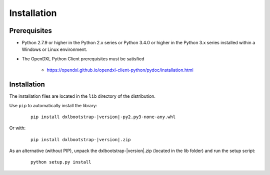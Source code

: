 Installation
============

Prerequisites
*************

* Python 2.7.9 or higher in the Python 2.x series or Python 3.4.0 or higher
  in the Python 3.x series installed within a Windows or Linux environment.

* The OpenDXL Python Client prerequisites must be satisfied

    * https://opendxl.github.io/opendxl-client-python/pydoc/installation.html

Installation
************

The installation files are located in the ``lib`` directory of the distribution.

Use ``pip`` to automatically install the library:

    .. parsed-literal::

        pip install dxlbootstrap-\ |version|\-py2.py3-none-any.whl

Or with:

    .. parsed-literal::

        pip install dxlbootstrap-\ |version|\.zip

As an alternative (without PIP), unpack the dxlbootstrap-\ |version|\.zip (located in the lib folder) and run the setup
script:

    .. parsed-literal::

        python setup.py install


